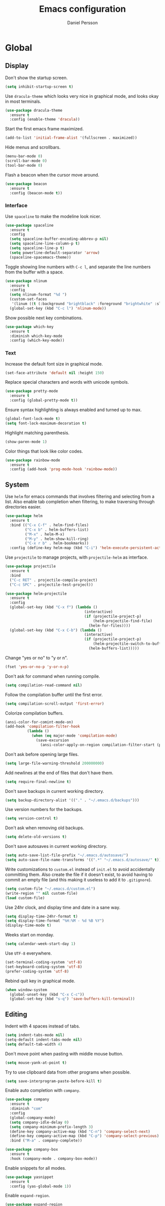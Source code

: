 #+TITLE: Emacs configuration
#+AUTHOR: Daniel Persson

#+STARTUP: overview

* Global
** Display
   Don't show the startup screen.
   #+BEGIN_SRC emacs-lisp
     (setq inhibit-startup-screen t)
   #+END_SRC

   Use =dracula-theme= which looks very nice in graphical mode, and
   looks okay in most terminals.
   #+BEGIN_SRC emacs-lisp
     (use-package dracula-theme
       :ensure t
       :config (enable-theme 'dracula))
   #+END_SRC

   Start the first emacs frame maximized.
   #+BEGIN_SRC emacs-lisp
     (add-to-list 'initial-frame-alist '(fullscreen . maximized))
   #+END_SRC

   Hide menus and scrollbars.
   #+BEGIN_SRC emacs-lisp
     (menu-bar-mode 0)
     (scroll-bar-mode 0)
     (tool-bar-mode 0)
   #+END_SRC

   Flash a beacon when the cursor move around.
   #+BEGIN_SRC emacs-lisp
     (use-package beacon
       :ensure t
       :config (beacon-mode t))
   #+END_SRC
*** Interface
    Use =spaceline= to make the modeline look nicer.
    #+BEGIN_SRC emacs-lisp
      (use-package spaceline
        :ensure t
        :config
        (setq spaceline-buffer-encoding-abbrev-p nil)
        (setq spaceline-line-column-p t)
        (setq spaceline-line-p t)
        (setq powerline-default-separator 'arrow)
        (spaceline-spacemacs-theme))
    #+END_SRC

    Toggle showing line numbers with =C-c l=, and separate the line
    numbers from the buffer with a space.
    #+BEGIN_SRC emacs-lisp
      (use-package nlinum
        :ensure t
        :config
        (setq nlinum-format "%d ")
        (custom-set-faces
         '(linum ((t (:background "brightblack" :foreground "brightwhite" :slant normal)))))
        (global-set-key (kbd "C-c l") 'nlinum-mode))
    #+END_SRC

    Show possible next key combinations.
    #+BEGIN_SRC emacs-lisp
      (use-package which-key
        :ensure t
        :diminish which-key-mode
        :config (which-key-mode))
    #+END_SRC
*** Text
    Increase the default font size in graphical mode.
    #+BEGIN_SRC emacs-lisp
      (set-face-attribute 'default nil :height 150)
    #+END_SRC

    Replace special characters and words with unicode symbols.
    #+BEGIN_SRC emacs-lisp
      (use-package pretty-mode
        :ensure t
        :config (global-pretty-mode t))
    #+END_SRC

    Ensure syntax highlighting is always enabled and turned up to max.
    #+BEGIN_SRC emacs-lisp
      (global-font-lock-mode t)
      (setq font-lock-maximum-decoration t)
    #+END_SRC

    Highlight matching parenthesis.
    #+BEGIN_SRC emacs-lisp
      (show-paren-mode 1)
    #+END_SRC

    Color things that look like color codes.
    #+BEGIN_SRC emacs-lisp
      (use-package rainbow-mode
        :ensure t
        :config (add-hook 'prog-mode-hook 'rainbow-mode))
    #+END_SRC
** System
   Use =helm= for emacs commands that involves filtering and selecting
   from a list. Also enable tab completion when filtering, to make
   traversing through directories easier.
   #+BEGIN_SRC emacs-lisp
     (use-package helm
       :ensure t
       :bind (("C-x C-f" . helm-find-files)
              ("C-x b" . helm-buffers-list)
              ("M-x" . helm-M-x)
              ("M-y" . helm-show-kill-ring)
              ("C-x r b" . helm-bookmarks))
       :config (define-key helm-map (kbd "C-i") 'helm-execute-persistent-action))
   #+END_SRC

   Use =projectile= to manage projects, with =projectile-helm= as
   interface.
   #+BEGIN_SRC emacs-lisp
     (use-package projectile
       :ensure t
       :bind
       ("C-c RET" . projectile-compile-project)
       ("C-c SPC" . projectile-test-project))

     (use-package helm-projectile
       :ensure t
       :config
       (global-set-key (kbd "C-x f") (lambda ()
                                         (interactive)
                                         (if (projectile-project-p)
                                             (helm-projectile-find-file)
                                           (helm-for-files))))
       (global-set-key (kbd "C-x C-b") (lambda ()
                                         (interactive)
                                         (if (projectile-project-p)
                                             (helm-projectile-switch-to-buffer)
                                           (helm-buffers-list)))))
   #+END_SRC

   Change "yes or no" to "y or n".
   #+BEGIN_SRC emacs-lisp
     (fset 'yes-or-no-p 'y-or-n-p)
   #+END_SRC

   Don't ask for command when running compile.
   #+BEGIN_SRC emacs-lisp
     (setq compilation-read-command nil)
   #+END_SRC

   Follow the compilation buffer until the first error.
   #+BEGIN_SRC emacs-lisp
     (setq compilation-scroll-output 'first-error)
   #+END_SRC

   Colorize compilation buffers.
   #+BEGIN_SRC emacs-lisp
     (ansi-color-for-comint-mode-on)
     (add-hook 'compilation-filter-hook
               (lambda ()
                 (when (eq major-mode 'compilation-mode)
                   (save-excursion
                     (ansi-color-apply-on-region compilation-filter-start (point))))))
   #+END_SRC

   Don't ask before opening large files.
   #+BEGIN_SRC emacs-lisp
     (setq large-file-warning-threshold 200000000)
   #+END_SRC

   Add newlines at the end of files that don't have them.
   #+BEGIN_SRC emacs-lisp
     (setq require-final-newline t)
   #+END_SRC

   Don't save backups in current working directory.
   #+BEGIN_SRC emacs-lisp
     (setq backup-directory-alist '(("." . "~/.emacs.d/backups")))
   #+END_SRC

   Use version numbers for the backups.
   #+BEGIN_SRC emacs-lisp
     (setq version-control t)
   #+END_SRC

   Don't ask when removing old backups.
   #+BEGIN_SRC emacs-lisp
     (setq delete-old-versions t)
   #+END_SRC

   Don't save autosaves in current working directory.
   #+BEGIN_SRC emacs-lisp
     (setq auto-save-list-file-prefix "~/.emacs.d/autosave/")
     (setq auto-save-file-name-transforms '((".*" "~/.emacs.d/autosave/" t)))
   #+END_SRC

   Write customizations to =custom.el= instead of =init.el= to avoid
   accidentally committing them. Also create the file if it doesn't
   exist, to avoid having to commit an empty file (and this making it
   useless to add it to =.gitignore=).
   #+BEGIN_SRC emacs-lisp
     (setq custom-file "~/.emacs.d/custom.el")
     (write-region "" nil custom-file)
     (load custom-file)
   #+END_SRC

   Use 24hr clock, and display time and date in a sane way.
   #+BEGIN_SRC emacs-lisp
     (setq display-time-24hr-format t)
     (setq display-time-format "%H:%M - %d %B %Y")
     (display-time-mode t)
   #+END_SRC

   Weeks start on monday.
   #+BEGIN_SRC emacs-lisp
     (setq calendar-week-start-day 1)
   #+END_SRC

   Use =UTF-8= everywhere.
   #+BEGIN_SRC emacs-lisp
     (set-terminal-coding-system 'utf-8)
     (set-keyboard-coding-system 'utf-8)
     (prefer-coding-system 'utf-8)
   #+END_SRC

   Rebind quit key in graphical mode.
   #+BEGIN_SRC emacs-lisp
     (when window-system
       (global-unset-key (kbd "C-x C-c"))
       (global-set-key (kbd "s-q") 'save-buffers-kill-terminal))
   #+END_SRC
** Editing
   Indent with 4 spaces instead of tabs.
   #+BEGIN_SRC emacs-lisp
     (setq indent-tabs-mode nil)
     (setq-default indent-tabs-mode nil)
     (setq default-tab-width 4)
   #+END_SRC

   Don't move point when pasting with middle mouse button.
   #+BEGIN_SRC emacs-lisp
     (setq mouse-yank-at-point t)
   #+END_SRC

   Try to use clipboard data from other programs when possible.
   #+BEGIN_SRC emacs-lisp
     (setq save-interprogram-paste-before-kill t)
   #+END_SRC

   Enable auto completion with =company=.
   #+BEGIN_SRC emacs-lisp
     (use-package company
       :ensure t
       :diminish "com"
       :config
       (global-company-mode)
       (setq company-idle-delay 0)
       (setq company-minimum-prefix-length 3)
       (define-key company-active-map (kbd "C-n") 'company-select-next)
       (define-key company-active-map (kbd "C-p") 'company-select-previous)
       :bind ("M-a" . company-complete))

     (use-package company-box
       :ensure t
       :hook (company-mode . company-box-mode))
   #+END_SRC

   Enable snippets for all modes.
   #+BEGIN_SRC emacs-lisp
     (use-package yasnippet
       :ensure t
       :config (yas-global-mode 1))
   #+END_SRC

   Enable =expand-region=.
   #+BEGIN_SRC emacs-lisp
     (use-package expand-region
       :ensure t
       :bind ("M-e" . er/expand-region))
   #+END_SRC

   Enable =multiple-cursors=.
   #+BEGIN_SRC emacs-lisp
     (use-package multiple-cursors
       :ensure t
       :bind ("M-n" . mc/mark-next-like-this-word))
   #+END_SRC

   Don't disable upper and lowercase region.
   #+BEGIN_SRC emacs-lisp
     (put 'downcase-region 'disabled nil)
     (put 'upcase-region 'disabled nil)
   #+END_SRC

   Bind =C-c i= to spellcheck.
   #+BEGIN_SRC emacs-lisp
     (global-set-key (kbd "C-c i") 'ispell-word)
   #+END_SRC

   Bind =C-c TAB= to =cleanup-tabs-whitespace=, that removes trailing
   whitespace and change tabs to spaces.
   #+BEGIN_SRC emacs-lisp
     (defun cleanup-tabs-whitespace ()
       (interactive)
       (whitespace-cleanup)
       (untabify (point-min) (point-max))
       (indent-region (point-min) (point-max) nil))

     (global-set-key (kbd "C-c TAB") 'cleanup-tabs-whitespace)
   #+END_SRC

   Reload the current buffer from disk with =C-v=. Only prompt for
   confimation if the buffer was modified.
   #+BEGIN_SRC emacs-lisp
     (global-set-key (kbd "C-v") (lambda ()
                                   (interactive)
                                   (revert-buffer t (not (buffer-modified-p)) t)))
   #+END_SRC

   Bind =C-x e= to =eval-and-replace=, which evaluates the current
   S-expression and replaces it with the output.
   #+BEGIN_SRC emacs-lisp
     (defun eval-and-replace ()
       (interactive)
       (backward-kill-sexp)
       (condition-case nil
           (prin1 (eval (read (current-kill 0)))
                  (current-buffer))
         (error (message "Invalid expression")
                (insert (current-kill 0)))))
      (global-set-key (kbd "C-x e") 'eval-and-replace)
   #+END_SRC
*** Number manipulation
    Bind =M-+= and =M--= to incrementing or decrementing the number at point.
    #+BEGIN_SRC emacs-lisp
      (defun manipulate-number-at-point (manipulation-func)
        (interactive)
        (skip-chars-backward "0-9")
        (or (looking-at "[0-9]+")
            (error "No number at point"))
        (replace-match (number-to-string
                        (funcall manipulation-func (string-to-number (match-string 0))))))

      (global-set-key (kbd "M-+") (lambda ()
                                    (interactive)
                                    (manipulate-number-at-point #'1+)))
      (global-set-key (kbd "M--") (lambda ()
                                    (interactive)
                                    (manipulate-number-at-point #'1-)))
    #+END_SRC
** Navigation
   Treat CamelCase as different words by enabling =subword-mode=
   everywhere, and silence the comma on the modeline.
   #+begin_SRC emacs-lisp
     (global-subword-mode 1)
     (let ((entry (assq 'subword-mode minor-mode-alist)))
       (when entry (setcdr entry '(nil))))
   #+END_SRC

   Bind =C-c <left>= and =C-C <right>= to undoing and redoing changes
   to the window layout.
   #+BEGIN_SRC emacs-lisp
     (use-package winner
       :ensure t
       :config (winner-mode 1))
   #+END_SRC

   Enable fast jumping between windows when using more than 2 windows.
   #+BEGIN_SRC emacs-lisp
     (use-package ace-window
       :ensure t
       :bind ("C-x o" . ace-window))
   #+END_SRC

   Enable fast and exact jumping across the screen by binding =M-s= to =ace-jump-mode=.
   #+BEGIN_SRC emacs-lisp
     (use-package ace-jump-mode
       :ensure t
       :bind ("M-s" . ace-jump-mode))
   #+END_SRC

   Use =rotate= to change between window layouts using =C-c r= and a
   mnemonic shortcut:
   | Layout          | Shortcut  | Description                                                                |
   |-----------------+-----------+----------------------------------------------------------------------------|
   | Even Horizontal | =C-c reh= | Spread evenly from left to right.                                          |
   | Even Vertical   | =C-c rev= | Spread evenly from top to bottom.                                          |
   | Main Horizontal | =C-c rmh= | Show one big window and spread the rest horizontally below.                |
   | Main Vertical   | =C-c rmv= | Show one big window and spread the rest vertically along the right.        |
   | Tiled           | =C-c rt=  | Spread out as evenly as possible over the window in both rows and columns. |

   #+BEGIN_SRC emacs-lisp
     (defun set-rotate-key (mnemonic layout)
       (global-set-key (kbd (concat "C-c r" mnemonic)) layout))

     (use-package rotate
       :ensure t
       :config
       (set-rotate-key "eh" 'rotate:even-horizontal)
       (set-rotate-key "ev" 'rotate:even-vertical)
       (set-rotate-key "mh" 'rotate:main-horizontal)
       (set-rotate-key "mv" 'rotate:main-vertical)
       (set-rotate-key "t"  'rotate:tiled))
   #+END_SRC

   Enable fast searching with =ag=, with its =helm= frontend and
   =projectile= integration. Requires the =silversearcher-ag= OS
   package to be installed to work.
   #+BEGIN_SRC emacs-lisp
     (use-package ag
       :ensure t)

     (defun helm-projectile-ag-dwim ()
       "When in a project, use the projectile version of helm-ag"
       (interactive)
       (if (projectile-project-p)
           (helm-projectile-ag)
         (helm-ag)))

     (use-package helm-ag
       :ensure t
       :bind ("C-c s" . helm-projectile-ag-dwim))
   #+END_SRC
** Version Control
   Use =magit= as git interface:
   - Make diff show inline changes
   - Customize colors to make diffs easier to read
   #+BEGIN_SRC emacs-lisp
     (use-package magit
       :ensure t
       :bind (("C-c g" . magit-status))
       :config
       (setq magit-diff-refine-hunk 'all)
       (custom-set-faces
        '(magit-diff-added ((t (:background "green" :foreground "brightwhite"))))
        '(magit-diff-added-highlight ((t (:background "brightgreen" :foreground "brightwhite"))))
        '(magit-diff-removed ((t (:background "red" :foreground "brightwhite"))))
        '(magit-diff-removed-highlight ((t (:background "brightred" :foreground "brightwhite"))))
        '(magit-diff-context-highlight ((t (:background "color-141" :foreground "brightwhite"))))))
   #+END_SRC

   Use =git-commit-mode= for writing commit messages in git.
   #+BEGIN_SRC emacs-lisp
     (global-git-commit-mode 1)
   #+END_SRC

   Enable =flyspell-mode= when writing git commit messages.
   #+BEGIN_SRC emacs-lisp
     (add-hook 'git-commit-mode-hook
               (lambda ()
                 (flyspell-mode)))
   #+END_SRC

   Use =git-messenger= for fast inline blame.
   #+BEGIN_SRC emacs-lisp
     (use-package git-messenger
       :ensure t
       :bind ("C-c b" . git-messenger:popup-message))
   #+END_SRC
* Programming modes
** C/C++
   Don't use [[https://en.wikipedia.org/wiki/Indentation_style#GNU_style][GNU style]] indendataion, use [[https://en.wikipedia.org/wiki/Indentation_style#Allman_style][Allman style]] instead.
   #+BEGIN_SRC emacs-lisp
     (setq c-default-style "bsd")
   #+END_SRC

   Set indentation level to 4.
   #+BEGIN_SRC emacs-lisp
     (setq c-basic-offset 4)
   #+END_SRC

   Use =irony-mode= and =company-irony= to provide smart code
   completion. As =irony-mode= will install the =irony-server= on
   first start after installation, the following OS packages must be
   installed:
   | Package   | Version  |
   |-----------+----------|
   | =CMake=   | >= 2.8.3 |
   | =liblang= |          |

   #+BEGIN_SRC emacs-lisp
     (use-package company-irony
       :ensure t
       :config (add-to-list 'company-backends 'company-irony))

     (use-package irony
       :ensure t
       :config
       (add-hook 'c-mode-hook 'irony-mode)
       (add-hook 'c++-mode-hook 'irony-mode)
       (add-hook 'irony-mode-hook 'irony-cdb-autosetup-compile-options))

     (use-package company-c-headers
       :ensure t
       :config (add-to-list 'company-backends 'company-c-headers))
   #+END_SRC

  Use =flycheck= for syntax and style checking.
  #+BEGIN_SRC emacs-lisp
    (add-hook 'c-mode-hook 'flycheck-mode)
    (add-hook 'c++-mode-hook 'flycheck-mode)
  #+END_SRC
*** Arduino
    Use =c++-mode= for arduino scetch files.
    #+BEGIN_SRC emacs-lisp
      (add-to-list 'auto-mode-alist '("\\.ino\\'" . c++-mode))
    #+END_SRC

    Define projectile project type for platformio projects, including
    compile and upload commands and project marker files. Requires
    =[[https://docs.platformio.org/en/latest/core.html][PlatformIO]]= to be installed and configured.
    #+BEGIN_SRC emacs-lisp
      (projectile-register-project-type 'platformio '("platformio.ini")
                                             :compile "platformio run -t upload"
                                             :test "platformio run")
      (add-to-list 'projectile-project-root-files "platformio.ini")
    #+END_SRC
** Cucumber
   Use =feature-mode= to edit =cucumber= files.
   #+BEGIN_SRC emacs-lisp
     (use-package feature-mode
       :ensure t)
   #+END_SRC
** Java
   Define maven commands for projectile.
   #+BEGIN_SRC emacs-lisp
     (projectile-register-project-type 'maven '("pom.xml")
                                       :compile "mvn clean install"
                                       :test "mvn clean test"
                                       :test-suffix "Test.java")

   #+END_SRC
** Lisp
   Eval the current buffer with =C-c C-v=.
   #+BEGIN_SRC emacs-lisp
     (add-hook 'emacs-lisp-mode-hook
               (lambda ()
                 (local-set-key (kbd "C-c C-v") 'eval-buffer)))
   #+END_SRC
   Use paredit for editing elisp.
   #+BEGIN_SRC emacs-lisp
     (use-package paredit
       :ensure t
       :diminish "par"
       :config (add-hook 'emacs-lisp-mode-hook #'enable-paredit-mode))
   #+END_SRC

   Turn on =eldoc= to get fast access to function signatures.
   #+BEGIN_SRC emacs-lisp
     (add-hook 'emacs-lisp-mode-hook 'turn-on-eldoc-mode)
     (add-hook 'lisp-interaction-mode-hook 'turn-on-eldoc-mode)
   #+END_SRC

   Show parentheses in different colors to easier pair them together.
   #+BEGIN_SRC emacs-lisp
     (use-package rainbow-delimiters
       :ensure t
       :config
       (add-hook 'emacs-lisp-mode-hook (lambda ()
                                         (rainbow-delimiters-mode))))
   #+END_SRC

   Use =cask-mode= to edit [[https://github.com/cask/cask][=Cask=]] files.
   #+BEGIN_SRC emacs-lisp
     (use-package cask-mode
       :ensure t)
   #+END_SRC

   Enable =ecukes= for writing =cucumber=-like test for emacs lisp,
   with =espuds= for step definitions aimed at emacs plugin
   development.
   #+BEGIN_SRC emacs-lisp
     (use-package ecukes
       :ensure t)
     (use-package espuds
       :ensure t)
   #+END_SRC
** Python
   Use =jedi= as autocompletion engine for company, and bind hotkeys
   for goto definition and show documentation.

   Needs virtenv installed on the system to work.
   #+BEGIN_SRC emacs-lisp
     (use-package jedi
       :ensure t
       :config (add-hook 'python-mode-hook 'jedi:setup)
       :bind
       ("C-c j d" . jedi:goto-definition)
       ("C-c j p" . jedi:goto-definition-pop-marker)
       ("C-c j h" . jedi:show-doc))

     (use-package company-jedi
       :ensure t
       :config
       (add-hook 'python-mode-hook (lambda ()
                                     (add-to-list 'company-backends 'company-jedi))))
   #+END_SRC

   Use =flycheck= for syntax and style checking. Needs pylint
   installed on the system to work.
   #+BEGIN_SRC emacs-lisp
     (use-package flycheck
       :ensure t
       :config
       (add-hook 'python-mode-hook (lambda ()
                                     (flycheck-mode 1)
                                     (semantic-mode 1)
                                     (setq flycheck-checker 'python-pylint
                                           flycheck-checker-error-threshold 900))))
   #+END_SRC
** Shellscript
   Use =company-shell= for autocompletion when writing shellscripts.
   #+BEGIN_SRC emacs-lisp
     (use-package company-shell
       :ensure t
       :config (add-hook 'sh-mode-hook (lambda ()
                                         (add-to-list 'company-backends 'company-shell)
                                         (add-to-list 'company-backends 'company-shell-env))))
   #+END_SRC
** Web
   Use web mode for =html= and =css=, and make closing tags feel more
   like =nxml-mode=.
   #+BEGIN_SRC emacs-lisp
     (use-package web-mode
       :ensure t
       :mode
       (("\\.html\\'" . web-mode)
        ("\\.css\\'" . web-mode))
       :config
       (add-hook 'web-mode-hook
                 (lambda ()
                   (local-set-key
                    (kbd "C-c C-f")
                    (lambda ()
                      (interactive)
                      (web-mode-element-close)
                      (indent-for-tab-command)))))
       (setq web-mode-enable-auto-quoting t)
       (setq web-mode-enable-auto-pairing t)
       (setq web-mode-enable-auto-closing t))
    #+END_SRC

   Enable emmet mode when in =web-mode= to quickly create elements.
   #+BEGIN_SRC emacs-lisp
     (use-package emmet-mode
       :ensure t
       :config (add-hook 'web-mode-hook 'emmet-mode))
   #+END_SRC

   Start =httpd= when in =web-mode= on port 8085, and enable
   =impatient-mode=. Point browser to =http://localhost:8085/imp= to
   see the preview.
   #+BEGIN_SRC emacs-lisp
     (use-package impatient-mode
       :ensure t
       :config
       (add-hook 'impatient-mode-hook (lambda ()
                                        (setq httpd-port 8085)
                                        (httpd-start)))
       (add-hook 'web-mode-hook 'impatient-mode))
   #+END_SRC

   Enable utility functions for quickly looking things up in the HTTP
   protocol.
   #+BEGIN_SRC emacs-lisp
     (use-package know-your-http-well
       :ensure t)
   #+END_SRC
* Markup modes
** Jinja2
   Use =jinja2-mode= to edit jinja templates.
   #+BEGIN_SRC emacs-lisp
     (use-package jinja2-mode
       :ensure t
       :mode ("\\.j2\\'"))
   #+END_SRC
** JSON
   Indent JSON files with two spaces.
   #+BEGIN_SRC emacs-lisp
     (add-hook 'json-mode-hook (lambda ()
                                 (setq js-indent-level 2)))
   #+END_SRC
   Use =flycheck= to validate JSON files. Requires =demjson= to be
   installed with pip to work.
   #+BEGIN_SRC emacs-lisp
     (use-package flycheck-demjsonlint
       :ensure t
       :config (add-hook 'json-mode-hook (lambda ()
                                           (flycheck-mode 1)
                                           (setq flycheck-checker 'json-demjsonlint))))
   #+END_SRC
** Markdown
   Use =markdown-mode= for editing markdown files.
   #+BEGIN_SRC emacs-lisp
     (use-package markdown-mode
       :ensure t
       :commands (markdown-mode gfm-mode)
       :mode (("README\\.md\\'" . gfm-mode)
              ("\\.md\\'" . markdown-mode)
              ("\\.markdown\\'" . markdown-mode))
       :config (setq markdown-command "markdown"))
   #+END_SRC
** PlantUML
   Use =plantuml-mode= for editing =[[http://plantuml.com/][plantuml]]= files, and bind =C-c
   C-p= to show a preview in other window.
   #+BEGIN_SRC emacs-lisp
     (defun plantuml-preview-other-window ()
       (interactive)
       (save-window-excursion
         (let ((current-prefix-arg '(4)))
           (call-interactively 'plantuml-preview-buffer))))

     (use-package plantuml-mode
       :ensure t
       :mode "\\.plantuml\\'"
       :config
       (setq plantuml-jar-path
             (expand-file-name "plantuml.jar" (expand-file-name "bin" user-emacs-directory)))
       (add-hook 'plantuml-mode-hook (lambda ()
                                       (local-set-key (kbd "C-c C-p") 'plantuml-preview-other-window))))
   #+END_SRC

   Use =flycheck-plantuml= to syntax check =plantuml= files.
   #+BEGIN_SRC emacs-lisp
     (use-package flycheck-plantuml
       :ensure t
       :config (add-hook 'plantuml-mode
                         (lambda ()
                           (flycheck-plantuml-setup)
                           (flycheck-mode))))
   #+END_SRC
** XML
   Set indentation size to 4.
   #+BEGIN_SRC emacs-lisp
     (setq nxml-child-indent 4)
   #+END_SRC
** Yaml
   Use =yaml-mode= for editing yaml files.
   #+BEGIN_SRC emacs-lisp
     (use-package yaml-mode
       :ensure t)
   #+END_SRC

   Use =flycheck= for syntax and style checking.
   #+BEGIN_SRC emacs-lisp
     (use-package flycheck-yamllint
       :ensure t
       :config (add-hook 'yaml-mode-hook (lambda ()
                                           (flycheck-yamllint-setup)
                                           (flycheck-mode))))

   #+END_SRC
* Tools
** Docker
   Enable syntax highlighting when writing Dockerfiles.
   #+BEGIN_SRC emacs-lisp
     (use-package dockerfile-mode
       :ensure t)
   #+END_SRC

   When in programming modes, activate docker minor mode for
   controlling docker containers.
   #+BEGIN_SRC emacs-lisp
     (use-package docker
       :ensure t
       :bind ("C-c d" . docker))
   #+END_SRC
** Restclient
   Use =restclient-mode= when in =.rest= files to send rest requests.
   #+BEGIN_SRC emacs-lisp
     (use-package restclient
       :ensure t
       :mode ("\\.rest\\'" . restclient-mode))
   #+END_SRC
   Add =company-mode= completions for =restclient-mode=.
   #+BEGIN_SRC emacs-lisp
     (use-package company-restclient
       :ensure t
       :config (add-to-list 'restclient-mode-hook
                            (lambda ()
                              (add-to-list 'company-backends 'company-restclient))))
   #+END_SRC
** Shell
   Use =bash= as the default shell and bind launching a shell to =C-x t=.
   #+BEGIN_SRC emacs-lisp
     (defadvice ansi-term (before force-bash)
       (interactive (list "/bin/bash")))
     (ad-activate 'ansi-term)
     (global-set-key (kbd "C-x t") 'ansi-term)
   #+END_SRC
* Mail
  Using =mu4e= and =mu= for email requires them to be installed from
  [[https://github.com/djcb/mu][source]]. If they are not installed, the emacs packages will not be
  loaded.

  The =smtp_settings.el= file need to set the following variables:
  - =smtpmail-default-smtp-server=
  - =smtpmail-local-domain=
  - =smtpmail-smtp-user=
  - =smtpmail-smtp-server=
  - =smtpmail-smtp-service=

  Mail commands are prefixed with =C-c m=, with the following
  mnemonic shortcuts:
  - =m= for the =mu4e= startup screen
  - =n= to compose new mail (including any active region in the body)
  - =o= to compose new =org-mode= mail (including any active region in
    the body)

  #+BEGIN_SRC emacs-lisp
    (setq user-mail-address "daniel@silvertejp.org"
          user-full-name "Daniel Persson")

    (defun mu4e-fetch-mail-and-mu4e ()
      "Fetch mail and goto the main mu4e screen"
      (interactive)
      (mu4e-update-mail-and-index t)
      (mu4e))

    (defun mu4e-compose-mail-from-region ()
      "Create a new mu4e mail, containing the region, if active"
      (interactive)
      (let ((text (active-region-or-empty-string)))
        (mu4e-compose-new)
        (save-excursion
          (mu4e-compose-goto-top)
          (insert text))))

    (defun mu4e-compose-org-mail-from-section ()
      "Create an org-mu4e-org-mode mail, containing the current org section"
      (interactive)
      (org-mark-subtree)
      (mu4e-compose-org-mail-from-region))

    (defun mu4e-compose-org-mail-from-region ()
      "Create an org-mu4e-org-mode mail, containing the region, if active"
      (interactive)
      (let ((text (active-region-or-empty-string)))
        (mu4e-compose-new)
        (org-mu4e-compose-org-mode)
        (save-excursion
          (mu4e-compose-goto-top)
          (insert "#+OPTIONS: toc:nil num:nil\n")
          (insert text))))

    (defun active-region-or-empty-string ()
      (if (use-region-p)
          (buffer-substring-no-properties (mark) (point))
        ""))

    (if (file-directory-p "/usr/local/share/emacs/site-lisp/mu4e")
        (progn
          (use-package mu4e
            :load-path "/usr/local/share/emacs/site-lisp/mu4e"
            :config
            (setq mu4e-maildir "~/maildir"
                  mu4e-sent-folder "/Sent"
                  mu4e-drafts-folder "/Drafts"
                  mu4e-trash-folder "/Trash"
                  mu4e-refile-folder "/Archive"
                  mu4e-view-show-addresses t
                  mu4e-attachment-dir "~/downloads/attachments"
                  mu4e-use-fancy-chars t
                  mu4e-sent-messages-behavior 'sent
                  mu4e-compose-signature "\n/d"
                  mu4e-bookmarks
                  `( ,(make-mu4e-bookmark
                       :name "Unread Messages"
                       :query "flag:unread"
                       :key ?u)
                     ,(make-mu4e-bookmark
                       :name "All Inbox Messages"
                       :query "maildir:/"
                       :key ?i)
                     ,(make-mu4e-bookmark
                       :name "Emacs Mailinglist"
                       :query "maildir:/Emacs"
                       :key ?e)
                     ,(make-mu4e-bookmark
                       :name "Git Mailinglist"
                       :query "maildir:/Git"
                       :key ?g)
                     ,(make-mu4e-bookmark
                       :name "Archive"
                       :query "maildir:/Archive"
                       :key ?a)
                     ,(make-mu4e-bookmark
                       :name "Pending"
                       :query "maildir:/Pending"
                       :key ?p)
                     ,(make-mu4e-bookmark
                       :name "Trash"
                       :query "maildir:/Trash"
                       :key ?t)
                     ,(make-mu4e-bookmark
                       :name "Sent"
                       :query "maildir:/Sent"
                       :key ?s)))
            (global-set-key (kbd "C-c m m") 'mu4e-fetch-mail-and-mu4e)
            (global-set-key (kbd "C-c m n") 'mu4e-compose-mail-from-region))

          (use-package smtpmail
            :config
            (setq starttls-use-gnutls t
                  message-send-mail-function 'smtpmail-send-it
                  smtpmail-stream-type 'starttls)
            (load (expand-file-name "smtp_settings.el" user-emacs-directory)))

          (use-package org-mu4e
            :config
            (setq org-mu4e-convert-to-html t)
            (global-set-key (kbd "C-c m o") 'mu4e-compose-org-mail-from-region)
            (global-set-key (kbd "C-c m s") 'mu4e-compose-org-mail-from-section))))
  #+END_SRC

* Org mode
  Keep agenda files in =~/org/=.
  #+BEGIN_SRC emacs-lisp
    (setq org-agenda-files '("~/org"))
  #+END_SRC

  Define custom list of default TODO states:
  - =TODO= Task that is not yet started.
  - =ONGOING= Task that is currently being worked on.
  - =WAITING= Task that cannot be worked on since it is waiting for
    someone else to do something.
  - =ON HOLD= Task that has been started but is not being actively
    worked on.
  - =DONE=
    Completed task.
  - =CANCELLED= Task that will not be worked on.
  #+BEGIN_SRC emacs-lisp
    (setq org-todo-keywords
      '((sequence "TODO(t)" "ONGOING(o)" "WAITING(w)" "ON HOLD(h)" "|" "DONE(d)" "CANCELLED(c)")))
  #+END_SRC

  Define global list of tags.
  #+BEGIN_SRC emacs-lisp
    (setq org-tag-persistent-alist
          '(("bug" . ?b)
            ("project" . ?p)))
  #+END_SRC

  Define custom capture templates.
  #+BEGIN_SRC emacs-lisp
    (defun capture-template-path (template-name &optional category)
      (let ((template-dir (expand-file-name "capture-templates" user-emacs-directory)))
        (if category
            (let ((category-dir (expand-file-name category template-dir)))
              (expand-file-name template-name category-dir))
          (expand-file-name template-name template-dir))))

    (setq org-capture-templates
          `(("l" "life")
            ("ll" "Todo" entry (file "~/org/life.org")
             (file ,(capture-template-path "todo")))
            ("lc" "Todo with checklist" entry (file "~/org/life.org")
             (file ,(capture-template-path "todo-checklist")))
            ("lo" "Org-mode Todo" entry (file+headline "~/org/life.org" "Org-mode things")
             (file ,(capture-template-path "todo-org" "life")))
            ("lb" "Book" entry (file+headline "~/org/life.org" "Books")
             (file ,(capture-template-path "books" "life")))
            ("lw" "Wishlist Item" entry (file+headline "~/org/life.org" "Wishlist")
             (file ,(capture-template-path "wishlist-item" "life")))
            ("lj" "Journal Entry" entry (file+datetree "~/org/journal.org")
             (file ,(capture-template-path "journal" "life")))
            ("w" "work")
            ("ww" "Todo" entry (file "~/org/work.org")
             (file ,(capture-template-path "todo")))
            ("wc" "Todo with checklist" entry (file "~/org/work.org")
             (file ,(capture-template-path "todo-checklist")))
            ("q" "quote" entry (file "~/org/quotes.org")
             (file ,(capture-template-path "quote")))))
  #+END_SRC

  Enable =flyspell-mode= and =auto-fill-mode= when writing journal
  entries.
  #+BEGIN_SRC emacs-lisp
    (add-hook 'org-capture-mode-hook
              (lambda ()
                (when (equal "CAPTURE-journal.org" (buffer-name))
                  (flyspell-mode)
                  (auto-fill-mode))))
  #+END_SRC
** Display
   Show nice bullets when not using terminal emacs.
   #+BEGIN_SRC emacs-lisp
     (when window-system
       (use-package org-bullets
         :ensure t
         :config
         (add-hook 'org-mode-hook (lambda ()
                                    (org-bullets-mode)))))
   #+END_SRC

   Align tags to 90 characters to allow longer headings.
   #+BEGIN_SRC emacs-lisp
     (setq org-tags-column 90)
   #+END_SRC

   Customize state colors.
   #+BEGIN_SRC emacs-lisp
     (setq org-todo-keyword-faces
           '(("TODO" . (:foreground "light coral" :weight bold))
             ("WAITING" . (:foreground "red" :weight bold))
             ("ONGOING" . (:foreground "deep sky blue" :weight bold))
             ("ON HOLD" . (:foreground "red" :weight bold))
             ("DONE" . (:foreground "spring green" :weight bold))
             ("CANCELLED" . (:foreground "dim gray" :weight bold))))
   #+END_SRC
** Code blocks
   Show syntax highlighting in code blocks.
   #+BEGIN_SRC emacs-lisp
     (setq org-src-fontify-natively t)
   #+END_SRC

   Make tab indent work in code blocks.
   #+BEGIN_SRC emacs-lisp
     (setq org-src-tab-acts-natively t)
   #+END_SRC

   Always allow running lisp blocks.
   #+BEGIN_SRC emacs-lisp
     (org-babel-do-load-languages
      'org-babel-load-languages
      '((emacs-lisp . t)))
   #+END_SRC
** Keybindings
   Bind  =C-c a= to =org-agenda= globally, so the agenda can be pulled up from
   anywhere.
   #+BEGIN_SRC emacs-lisp
     (global-set-key (kbd "C-c a") 'org-agenda)
   #+END_SRC

   Bind =C-c c= to =org-capture= globally, since we are probably not doing org
   related things when thinking up new stuff...
   #+BEGIN_SRC emacs-lisp
     (global-set-key (kbd "C-c c") 'org-capture)
   #+END_SRC

   Make =C-a= and =C-e= ignore leading stars and trailing
   tags. Hitting the key again will get the old behavior.
   #+BEGIN_SRC emacs-lisp
     (setq org-special-ctrl-a/e 'first)
   #+END_SRC
** Notes
   Log notes in the =NOTES= drawer, and add it as a drawer.
   #+BEGIN_SRC emacs-lisp
     (setq org-log-into-drawer "NOTES")
   #+END_SRC

   Log rescheduled tasks in the drawer too. Moving a deadline
   requires a note, moving a scheduled task only logs the time.
   #+BEGIN_SRC emacs-lisp
     (setq org-log-reschedule "time")
     (setq org-log-redeadline "note")
   #+END_SRC

   Ask for note when closing TODO's.
   #+BEGIN_SRC emacs-lisp
     (setq org-log-done 'note)
   #+END_SRC
** Export
   Use =xelatex= instead of =pdflatex= to build =.pdf= files from
   =.tex=:
   #+BEGIN_SRC emacs-lisp
     (setq org-latex-pdf-process
           '("xelatex -interaction nonstopmode -output-directory %o %f"
             "xelatex -interaction nonstopmode -output-directory %o %f"
             "xelatex -interaction nonstopmode -output-directory %o %f"))
   #+END_SRC
   Add more export engines:
   - Twitter bootstrap
     #+BEGIN_SRC emacs-lisp
       (use-package ox-twbs
         :ensure t)
     #+END_SRC
   - MediaWiki
     #+BEGIN_SRC emacs-lisp
       (use-package ox-mediawiki
         :ensure t)
     #+END_SRC

